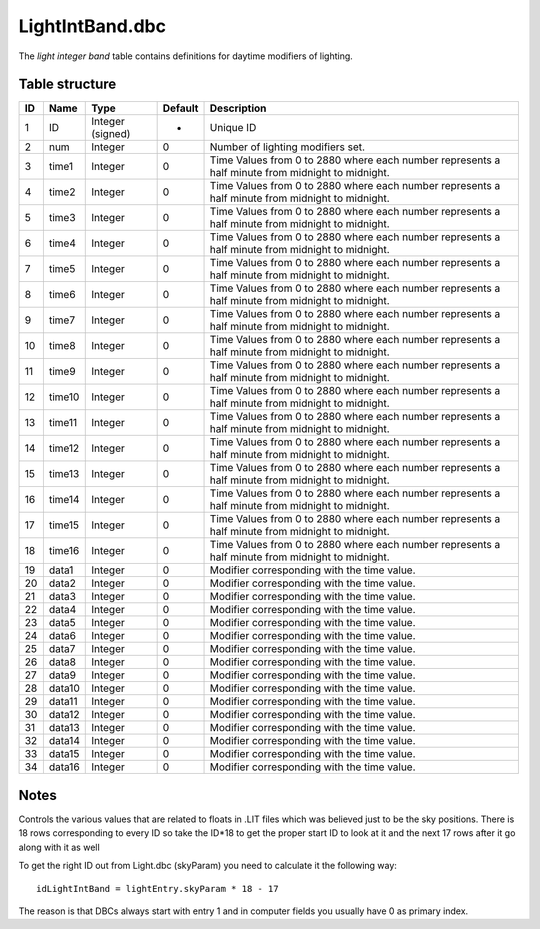 .. _file-formats-dbc-lightintband:

================
LightIntBand.dbc
================

The *light integer band* table contains definitions for daytime
modifiers of lighting.

Table structure
---------------

+------+----------+--------------------+-----------+----------------------------------------------------------------------------------------------------+
| ID   | Name     | Type               | Default   | Description                                                                                        |
+======+==========+====================+===========+====================================================================================================+
| 1    | ID       | Integer (signed)   | -         | Unique ID                                                                                          |
+------+----------+--------------------+-----------+----------------------------------------------------------------------------------------------------+
| 2    | num      | Integer            | 0         | Number of lighting modifiers set.                                                                  |
+------+----------+--------------------+-----------+----------------------------------------------------------------------------------------------------+
| 3    | time1    | Integer            | 0         | Time Values from 0 to 2880 where each number represents a half minute from midnight to midnight.   |
+------+----------+--------------------+-----------+----------------------------------------------------------------------------------------------------+
| 4    | time2    | Integer            | 0         | Time Values from 0 to 2880 where each number represents a half minute from midnight to midnight.   |
+------+----------+--------------------+-----------+----------------------------------------------------------------------------------------------------+
| 5    | time3    | Integer            | 0         | Time Values from 0 to 2880 where each number represents a half minute from midnight to midnight.   |
+------+----------+--------------------+-----------+----------------------------------------------------------------------------------------------------+
| 6    | time4    | Integer            | 0         | Time Values from 0 to 2880 where each number represents a half minute from midnight to midnight.   |
+------+----------+--------------------+-----------+----------------------------------------------------------------------------------------------------+
| 7    | time5    | Integer            | 0         | Time Values from 0 to 2880 where each number represents a half minute from midnight to midnight.   |
+------+----------+--------------------+-----------+----------------------------------------------------------------------------------------------------+
| 8    | time6    | Integer            | 0         | Time Values from 0 to 2880 where each number represents a half minute from midnight to midnight.   |
+------+----------+--------------------+-----------+----------------------------------------------------------------------------------------------------+
| 9    | time7    | Integer            | 0         | Time Values from 0 to 2880 where each number represents a half minute from midnight to midnight.   |
+------+----------+--------------------+-----------+----------------------------------------------------------------------------------------------------+
| 10   | time8    | Integer            | 0         | Time Values from 0 to 2880 where each number represents a half minute from midnight to midnight.   |
+------+----------+--------------------+-----------+----------------------------------------------------------------------------------------------------+
| 11   | time9    | Integer            | 0         | Time Values from 0 to 2880 where each number represents a half minute from midnight to midnight.   |
+------+----------+--------------------+-----------+----------------------------------------------------------------------------------------------------+
| 12   | time10   | Integer            | 0         | Time Values from 0 to 2880 where each number represents a half minute from midnight to midnight.   |
+------+----------+--------------------+-----------+----------------------------------------------------------------------------------------------------+
| 13   | time11   | Integer            | 0         | Time Values from 0 to 2880 where each number represents a half minute from midnight to midnight.   |
+------+----------+--------------------+-----------+----------------------------------------------------------------------------------------------------+
| 14   | time12   | Integer            | 0         | Time Values from 0 to 2880 where each number represents a half minute from midnight to midnight.   |
+------+----------+--------------------+-----------+----------------------------------------------------------------------------------------------------+
| 15   | time13   | Integer            | 0         | Time Values from 0 to 2880 where each number represents a half minute from midnight to midnight.   |
+------+----------+--------------------+-----------+----------------------------------------------------------------------------------------------------+
| 16   | time14   | Integer            | 0         | Time Values from 0 to 2880 where each number represents a half minute from midnight to midnight.   |
+------+----------+--------------------+-----------+----------------------------------------------------------------------------------------------------+
| 17   | time15   | Integer            | 0         | Time Values from 0 to 2880 where each number represents a half minute from midnight to midnight.   |
+------+----------+--------------------+-----------+----------------------------------------------------------------------------------------------------+
| 18   | time16   | Integer            | 0         | Time Values from 0 to 2880 where each number represents a half minute from midnight to midnight.   |
+------+----------+--------------------+-----------+----------------------------------------------------------------------------------------------------+
| 19   | data1    | Integer            | 0         | Modifier corresponding with the time value.                                                        |
+------+----------+--------------------+-----------+----------------------------------------------------------------------------------------------------+
| 20   | data2    | Integer            | 0         | Modifier corresponding with the time value.                                                        |
+------+----------+--------------------+-----------+----------------------------------------------------------------------------------------------------+
| 21   | data3    | Integer            | 0         | Modifier corresponding with the time value.                                                        |
+------+----------+--------------------+-----------+----------------------------------------------------------------------------------------------------+
| 22   | data4    | Integer            | 0         | Modifier corresponding with the time value.                                                        |
+------+----------+--------------------+-----------+----------------------------------------------------------------------------------------------------+
| 23   | data5    | Integer            | 0         | Modifier corresponding with the time value.                                                        |
+------+----------+--------------------+-----------+----------------------------------------------------------------------------------------------------+
| 24   | data6    | Integer            | 0         | Modifier corresponding with the time value.                                                        |
+------+----------+--------------------+-----------+----------------------------------------------------------------------------------------------------+
| 25   | data7    | Integer            | 0         | Modifier corresponding with the time value.                                                        |
+------+----------+--------------------+-----------+----------------------------------------------------------------------------------------------------+
| 26   | data8    | Integer            | 0         | Modifier corresponding with the time value.                                                        |
+------+----------+--------------------+-----------+----------------------------------------------------------------------------------------------------+
| 27   | data9    | Integer            | 0         | Modifier corresponding with the time value.                                                        |
+------+----------+--------------------+-----------+----------------------------------------------------------------------------------------------------+
| 28   | data10   | Integer            | 0         | Modifier corresponding with the time value.                                                        |
+------+----------+--------------------+-----------+----------------------------------------------------------------------------------------------------+
| 29   | data11   | Integer            | 0         | Modifier corresponding with the time value.                                                        |
+------+----------+--------------------+-----------+----------------------------------------------------------------------------------------------------+
| 30   | data12   | Integer            | 0         | Modifier corresponding with the time value.                                                        |
+------+----------+--------------------+-----------+----------------------------------------------------------------------------------------------------+
| 31   | data13   | Integer            | 0         | Modifier corresponding with the time value.                                                        |
+------+----------+--------------------+-----------+----------------------------------------------------------------------------------------------------+
| 32   | data14   | Integer            | 0         | Modifier corresponding with the time value.                                                        |
+------+----------+--------------------+-----------+----------------------------------------------------------------------------------------------------+
| 33   | data15   | Integer            | 0         | Modifier corresponding with the time value.                                                        |
+------+----------+--------------------+-----------+----------------------------------------------------------------------------------------------------+
| 34   | data16   | Integer            | 0         | Modifier corresponding with the time value.                                                        |
+------+----------+--------------------+-----------+----------------------------------------------------------------------------------------------------+

Notes
-----

Controls the various values that are related to floats in .LIT files
which was believed just to be the sky positions. There is 18 rows
corresponding to every ID so take the ID\*18 to get the proper start ID
to look at it and the next 17 rows after it go along with it as well

To get the right ID out from Light.dbc (skyParam) you need to calculate
it the following way:

::

    idLightIntBand = lightEntry.skyParam * 18 - 17

The reason is that DBCs always start with entry 1 and in computer fields
you usually have 0 as primary index.
